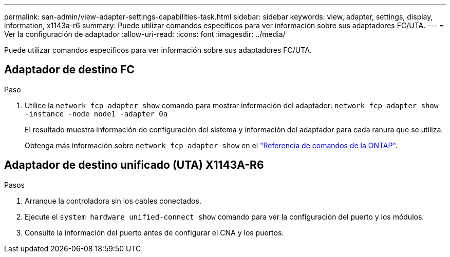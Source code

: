 ---
permalink: san-admin/view-adapter-settings-capabilities-task.html 
sidebar: sidebar 
keywords: view, adapter, settings, display, information, x1143a-r6 
summary: Puede utilizar comandos específicos para ver información sobre sus adaptadores FC/UTA. 
---
= Ver la configuración de adaptador
:allow-uri-read: 
:icons: font
:imagesdir: ../media/


[role="lead"]
Puede utilizar comandos específicos para ver información sobre sus adaptadores FC/UTA.



== Adaptador de destino FC

.Paso
. Utilice la `network fcp adapter show` comando para mostrar información del adaptador: `network fcp adapter show -instance -node node1 -adapter 0a`
+
El resultado muestra información de configuración del sistema y información del adaptador para cada ranura que se utiliza.

+
Obtenga más información sobre `network fcp adapter show` en el link:https://docs.netapp.com/us-en/ontap-cli/network-fcp-adapter-show.html["Referencia de comandos de la ONTAP"^].





== Adaptador de destino unificado (UTA) X1143A-R6

.Pasos
. Arranque la controladora sin los cables conectados.
. Ejecute el `system hardware unified-connect show` comando para ver la configuración del puerto y los módulos.
. Consulte la información del puerto antes de configurar el CNA y los puertos.

